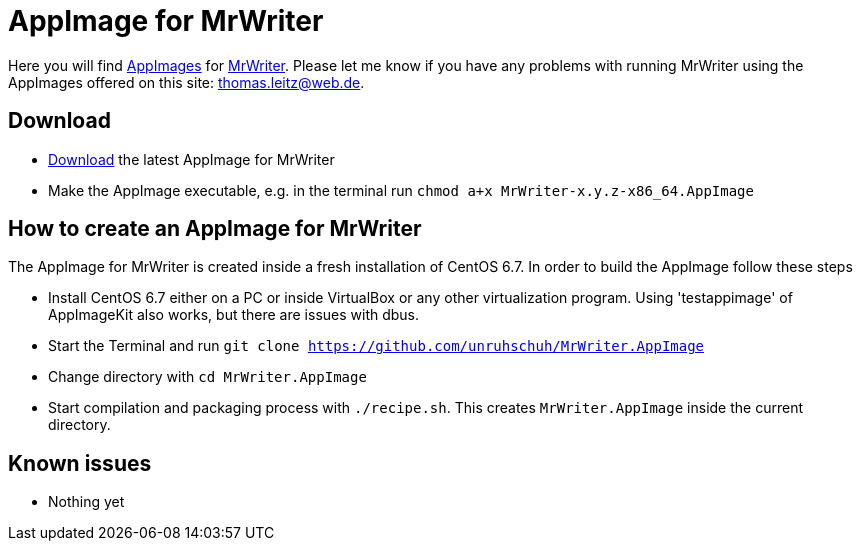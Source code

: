
= AppImage for MrWriter

Here you will find http://appimage.org/[AppImages] for https://github.com/unruhschuh/MrWriter/[MrWriter].
Please let me know if you have any problems with running MrWriter using the AppImages offered on this site: thomas.leitz@web.de.

== Download

* https://bintray.com/unruhschuh/AppImages/MrWriter/view#files[Download] the latest AppImage for MrWriter
* Make the AppImage executable, e.g. in the terminal run `chmod a+x MrWriter-x.y.z-x86_64.AppImage`

== How to create an AppImage for MrWriter

The AppImage for MrWriter is created inside a fresh installation of CentOS 6.7. In order to build the AppImage follow these steps

* Install CentOS 6.7 either on a PC or inside VirtualBox or any other virtualization program. Using 'testappimage' of AppImageKit also works, but there are issues with dbus.
* Start the Terminal and run `git clone https://github.com/unruhschuh/MrWriter.AppImage`
* Change directory with `cd MrWriter.AppImage`
* Start compilation and packaging process with `./recipe.sh`. This creates `MrWriter.AppImage` inside the current directory.

== Known issues

* Nothing yet
